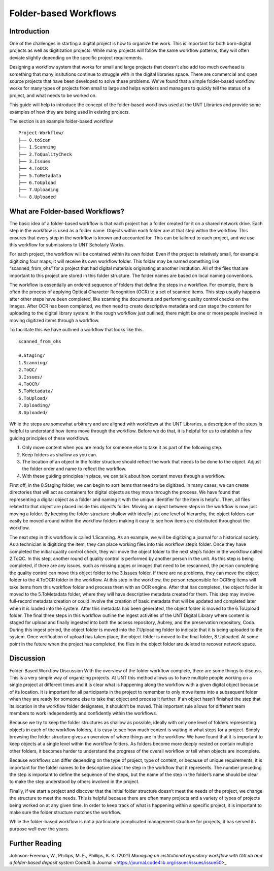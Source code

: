 ######################
Folder-based Workflows
######################

************
Introduction
************

One of the challenges in starting a digital project is how to organize the work. This is important for both born-digital projects as well as digitization projects. While many projects will follow the same workflow patterns, they will often deviate slightly depending on the specific project requirements. 

Designing a workflow system that works for small and large projects that doesn't also add too much overhead is something that many insitutions continue to struggle with in the digital libraries space.  There are commercial and open source projects that have been developed to solve these problems. We've found that a simple folder-based workflow works for many types of projects from small to large and helps workers and managers to quickly tell the status of a project, and what needs to be worked on. 

This guide will help to introduce the concept of the folder-based workflows used at the UNT Libraries and provide some examples of how they are being used in existing projects. 


The section is an example folder-based workflow ::

  Project-Workflow/
  ├── 0.toScan
  ├── 1.Scanning
  ├── 2.ToQualityCheck
  ├── 3.Issues
  ├── 4.ToOCR
  ├── 5.ToMetadata
  ├── 6.ToUpload
  ├── 7.Uploading
  └── 8.Uploaded

********************************
What are Folder-based Workflows?
********************************

The basic idea of a folder-based workflow is that each project has a folder created for it on a shared network drive. Each step in the workflow is used as a folder name. Objects within each folder are at that step within the workflow. This ensures that every step in the workflow is known and accounted for. This can be tailored to each project, and we use this workflow for submissions to UNT Scholarly Works.

For each project, the workflow will be contained within its own folder. Even if the project is relatively small, for example digitizing four maps, it will receive its own workflow folder. This folder may be named something like “scanned_from_ohs” for a project that had digital materials originating at another institution. All of the files that are important to this project are stored in this folder structure. The folder names are based on local naming conventions.

The workflow is essentially an ordered sequence of folders that define the steps in a workflow. For example, there is often the process of applying Optical Character Recognition (OCR) to a set of scanned items. This step usually happens after other steps have been completed, like scanning the documents and performing quality control checks on the images. After OCR has been completed, we then need to create descriptive metadata and can stage the content for uploading to the digital library system. In the rough workflow just outlined, there might be one or more people involved in moving digitized items through a workflow.

To facilitate this we have outlined a workflow that looks like this. ::

    scanned_from_ohs

    0.Staging/
    1.Scanning/
    2.ToQC/
    3.Issues/
    4.ToOCR/
    5.ToMetadata/
    6.ToUpload/
    7.Uploading/
    8.Uploaded/
    
While the steps are somewhat arbitrary and are aligned with workflows at the UNT Libraries, a description of the steps is helpful to understand how items move through the workflow. Before we do that, it is helpful for us to establish a few guiding principles of these workflows.

1. Only move content when you are ready for someone else to take it as part of the following step.
2. Keep folders as shallow as you can.
3. The location of an object in the folder structure should reflect the work that needs to be done to the object.
   Adjust the folder order and name to reflect the workflow.
4. With these guiding principles in place, we can talk about how content moves through a workflow.


First off, in the 0.Staging folder, we can begin to sort items that need to be digitized. In many cases, we can create directories that will act as containers for digital objects as they move through the process. We have found that representing a digital object as a folder and naming it with the unique identifier for the item is helpful. Then, all files related to that object are placed inside this object’s folder. Moving an object between steps in the workflow is now just moving a folder. By keeping the folder structure shallow with ideally just one level of hierarchy, the object folders can easily be moved around within the workflow folders making it easy to see how items are distributed throughout the workflow.

The next step in this workflow is called 1.Scanning. As an example, we will be digitizing a journal for a historical society. As a technician is digitizing the item, they can place working files into this workflow step’s folder. Once they have completed the initial quality control check, they will move the object folder to the next step’s folder in the workflow called 2.ToQC. In this step, another round of quality control is performed by another person in the unit. As this step is being completed, if there are any issues, such as missing pages or images that need to be rescanned, the person completing the quality control can move this object folder to the 3.Issues folder. If there are no problems, they can move the object folder to the 4.ToOCR folder in the workflow. At this step in the workflow, the person responsible for OCRing items will take items from this workflow folder and process them with an OCR engine. After that has completed, the object folder is moved to the 5.ToMetadata folder, where they will have descriptive metadata created for them. This step may involve full-record metadata creation or could involve the creation of basic metadata that will be updated and completed later when it is loaded into the system. After this metadata has been generated, the object folder is moved to the 6.ToUpload folder. The final three steps in this workflow outline the ingest activities of the UNT Digital Library where content is staged for upload and finally ingested into both the access repository, Aubrey, and the preservation repository, Coda. During this ingest period, the object folder is moved into the 7.Uploading folder to indicate that it is being uploaded to the system. Once verification of upload has taken place, the object folder is moved to the final folder, 8.Uploaded. At some point in the future when the project has completed, the files in the object folder are deleted to recover network space.

**********
Discussion
**********

Folder-Based Workflow Discussion
With the overview of the folder workflow complete, there are some things to discuss. This is a very simple way of organizing projects. At UNT this method allows us to have multiple people working on a single project at different times and it is clear what is happening along the workflow with a given digital object because of its location. It is important for all participants in the project to remember to only move items into a subsequent folder when they are ready for someone else to take that object and process it further. If an object hasn’t finished the step that its location in the workflow folder designates, it shouldn’t be moved. This important rule allows for different team members to work independently and confidently within the workflows.

Because we try to keep the folder structures as shallow as possible, ideally with only one level of folders representing objects in each of the workflow folders, it is easy to see how much content is waiting in what steps for a project. Simply browsing the folder structure gives an overview of where things are in the workflow. We have found that it is important to keep objects at a single level within the workflow folders. As folders become more deeply nested or contain multiple other folders, it becomes harder to understand the progress of the overall workflow or tell when objects are incomplete.

Because workflows can differ depending on the type of project, type of content, or because of unique requirements, it is important for the folder names to be descriptive about the step in the workflow that it represents. The number preceding the step is important to define the sequence of the steps, but the name of the step in the folder’s name should be clear to make the step understood by others involved in the project.

Finally, if we start a project and discover that the initial folder structure doesn’t meet the needs of the project, we change the structure to meet the needs. This is helpful because there are often many projects and a variety of types of projects being worked on at any given time. In order to keep track of what is happening within a specific project, it is important to make sure the folder structure matches the workflow.

While the folder-based workflow is not a particularly complicated management structure for projects, it has served its purpose well over the years.


***************
Further Reading
***************

Johnson-Freeman, W., Phillips, M. E., Phillips, K. K. (2021) *Managing an institutional repository workflow with GitLab and a folder-based deposit system* Code4Lib Journal <https://journal.code4lib.org/issues/issues/issue50>_ 
